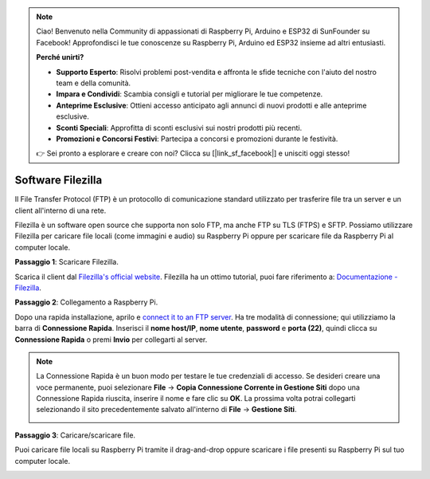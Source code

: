 .. note::

    Ciao! Benvenuto nella Community di appassionati di Raspberry Pi, Arduino e ESP32 di SunFounder su Facebook! Approfondisci le tue conoscenze su Raspberry Pi, Arduino ed ESP32 insieme ad altri entusiasti.

    **Perché unirti?**

    - **Supporto Esperto**: Risolvi problemi post-vendita e affronta le sfide tecniche con l'aiuto del nostro team e della comunità.
    - **Impara e Condividi**: Scambia consigli e tutorial per migliorare le tue competenze.
    - **Anteprime Esclusive**: Ottieni accesso anticipato agli annunci di nuovi prodotti e alle anteprime esclusive.
    - **Sconti Speciali**: Approfitta di sconti esclusivi sui nostri prodotti più recenti.
    - **Promozioni e Concorsi Festivi**: Partecipa a concorsi e promozioni durante le festività.

    👉 Sei pronto a esplorare e creare con noi? Clicca su [|link_sf_facebook|] e unisciti oggi stesso!

.. _filezilla:

Software Filezilla
=======================

.. image:: img/filezilla_icon.png

Il File Transfer Protocol (FTP) è un protocollo di comunicazione standard utilizzato per trasferire file tra un server e un client all'interno di una rete.

Filezilla è un software open source che supporta non solo FTP, ma anche FTP su TLS (FTPS) e SFTP. Possiamo utilizzare Filezilla per caricare file locali (come immagini e audio) su Raspberry Pi oppure per scaricare file da Raspberry Pi al computer locale.

**Passaggio 1**: Scaricare Filezilla.

Scarica il client dal `Filezilla's official website <https://filezilla-project.org/>`_. Filezilla ha un ottimo tutorial, puoi fare riferimento a: `Documentazione - Filezilla <https://wiki.filezilla-project.org/Documentation>`_.

**Passaggio 2**: Collegamento a Raspberry Pi.

Dopo una rapida installazione, aprilo e `connect it to an FTP server <https://wiki.filezilla-project.org/Using#Connecting_to_an_FTP_server>`_. Ha tre modalità di connessione; qui utilizziamo la barra di **Connessione Rapida**. Inserisci il **nome host/IP**, **nome utente**, **password** e **porta (22)**, quindi clicca su **Connessione Rapida** o premi **Invio** per collegarti al server.

.. image:: img/filezilla_connect.png

.. note::

    La Connessione Rapida è un buon modo per testare le tue credenziali di accesso. Se desideri creare una voce permanente, puoi selezionare **File** -> **Copia Connessione Corrente in Gestione Siti** dopo una Connessione Rapida riuscita, inserire il nome e fare clic su **OK**. La prossima volta potrai collegarti selezionando il sito precedentemente salvato all'interno di **File** -> **Gestione Siti**.

    .. image:: img/ftp_site.png

**Passaggio 3**: Caricare/scaricare file.

Puoi caricare file locali su Raspberry Pi tramite il drag-and-drop oppure scaricare i file presenti su Raspberry Pi sul tuo computer locale.

.. image:: img/upload_ftp.png
